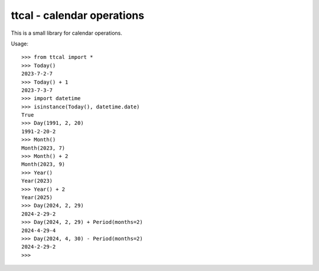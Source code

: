 

ttcal - calendar operations
===========================

.. image:: https://github.com/datakortet/ttcal/actions/workflows/ci-cd.yml/badge.svg
   :target: https://github.com/datakortet/ttcal/actions/workflows/ci-cd.yml

.. image:: https://github.com/datakortet/ttcal/actions/workflows/apidocs.yml/badge.svg
   :target: https://datakortet.github.io/ttcal/

.. image:: https://github.com/datakortet/ttcal/actions/workflows/codeql-analysis.yml/badge.svg
   :target: https://github.com/datakortet/ttcal/actions/workflows/codeql-analysis.yml

.. image:: https://codecov.io/gh/datakortet/ttcal/branch/master/graph/badge.svg?token=rG43wgZ3aK
   :target: https://codecov.io/gh/datakortet/ttcal

.. image:: https://pepy.tech/badge/ttcal
   :target: https://pepy.tech/project/ttcal
   :alt: Downloads
   
This is a small library for calendar operations.

Usage::

    >>> from ttcal import *
    >>> Today()
    2023-7-2-7
    >>> Today() + 1
    2023-7-3-7
    >>> import datetime
    >>> isinstance(Today(), datetime.date)
    True
    >>> Day(1991, 2, 20)
    1991-2-20-2
    >>> Month()
    Month(2023, 7)
    >>> Month() + 2
    Month(2023, 9)
    >>> Year()
    Year(2023)
    >>> Year() + 2
    Year(2025)
    >>> Day(2024, 2, 29)
    2024-2-29-2
    >>> Day(2024, 2, 29) + Period(months=2)
    2024-4-29-4
    >>> Day(2024, 4, 30) - Period(months=2)
    2024-2-29-2
    >>>


